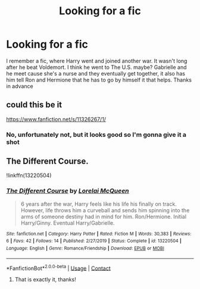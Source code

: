 #+TITLE: Looking for a fic

* Looking for a fic
:PROPERTIES:
:Author: GypsyD4ng3r
:Score: 2
:DateUnix: 1602113486.0
:DateShort: 2020-Oct-08
:FlairText: What's That Fic?
:END:
I remember a fic, where Harry went and joined another war. It wasn't long after he beat Voldemort. I think he went to The U.S. maybe? Gabrielle and he meet cause she's a nurse and they eventually get together, it also has him tell Ron and Hermione that he has to go by himself it that helps. Thanks in advance


** could this be it

[[https://www.fanfiction.net/s/11326267/1/]]
:PROPERTIES:
:Author: typetom
:Score: 1
:DateUnix: 1602118895.0
:DateShort: 2020-Oct-08
:END:

*** No, unfortunately not, but it looks good so I'm gonna give it a shot
:PROPERTIES:
:Author: GypsyD4ng3r
:Score: 1
:DateUnix: 1602125490.0
:DateShort: 2020-Oct-08
:END:


** The Different Course.

!linkffn(13220504)
:PROPERTIES:
:Author: Cyfric_G
:Score: 1
:DateUnix: 1602172458.0
:DateShort: 2020-Oct-08
:END:

*** [[https://www.fanfiction.net/s/13220504/1/][*/The Different Course/*]] by [[https://www.fanfiction.net/u/5738500/Lorelai-McQueen][/Lorelai McQueen/]]

#+begin_quote
  6 years after the war, Harry feels like his life his finally on track. However, life throws him a curveball and sends him spinning into the arms of someone destiny had in mind for him. Ron/Hermione. Initial Harry/Ginny. Eventual Harry/Gabrielle.
#+end_quote

^{/Site/:} ^{fanfiction.net} ^{*|*} ^{/Category/:} ^{Harry} ^{Potter} ^{*|*} ^{/Rated/:} ^{Fiction} ^{M} ^{*|*} ^{/Words/:} ^{30,383} ^{*|*} ^{/Reviews/:} ^{6} ^{*|*} ^{/Favs/:} ^{42} ^{*|*} ^{/Follows/:} ^{14} ^{*|*} ^{/Published/:} ^{2/27/2019} ^{*|*} ^{/Status/:} ^{Complete} ^{*|*} ^{/id/:} ^{13220504} ^{*|*} ^{/Language/:} ^{English} ^{*|*} ^{/Genre/:} ^{Romance/Friendship} ^{*|*} ^{/Download/:} ^{[[http://www.ff2ebook.com/old/ffn-bot/index.php?id=13220504&source=ff&filetype=epub][EPUB]]} ^{or} ^{[[http://www.ff2ebook.com/old/ffn-bot/index.php?id=13220504&source=ff&filetype=mobi][MOBI]]}

--------------

*FanfictionBot*^{2.0.0-beta} | [[https://github.com/FanfictionBot/reddit-ffn-bot/wiki/Usage][Usage]] | [[https://www.reddit.com/message/compose?to=tusing][Contact]]
:PROPERTIES:
:Author: FanfictionBot
:Score: 1
:DateUnix: 1602172477.0
:DateShort: 2020-Oct-08
:END:

**** That is exactly it, thanks!
:PROPERTIES:
:Author: GypsyD4ng3r
:Score: 1
:DateUnix: 1602300159.0
:DateShort: 2020-Oct-10
:END:
